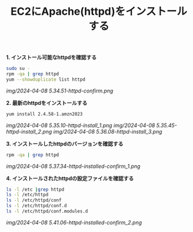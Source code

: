 :PROPERTIES:
:ID:       49C693CF-1399-4BD9-AF62-9312DC058F59
:END:
#+title: EC2にApache(httpd)をインストールする


*1. インストール可能なhttpdを確認する*
#+BEGIN_SRC sh
sudo su -
rpm -qa | grep httpd
yum --showduplicate list httpd  
#+END_SRC

[[img/2024-04-08 5.34.51-httpd-confirm.png]]

*2. 最新のhttpdをインストールする*
#+BEGIN_SRC sh
yum install 2.4.58-1.amzn2023
#+END_SRC

[[img/2024-04-08 5.35.10-httpd-install_1.png]]
[[img/2024-04-08 5.35.45-httpd-install_2.png]]
[[img/2024-04-08 5.36.08-httpd-install_3.png]]


*3. インストールしたhttpdのバージョンを確認する*
#+BEGIN_SRC sh
rpm -qa | grep httpd
#+END_SRC

[[img/2024-04-08 5.37.34-httpd-installed-confirm_1.png]]

*4. インストールされたhttpdの設定ファイルを確認する*
#+BEGIN_SRC sh
ls -l /etc |grep httpd
ls -l /etc/httpd
ls -l /etc/httpd/conf
ls -l /etc/httpd/conf.d
ls -l /etc/httpd/conf.modules.d
#+END_SRC

[[img/2024-04-08 5.41.06-httpd-installed-confirm_2.png]]
